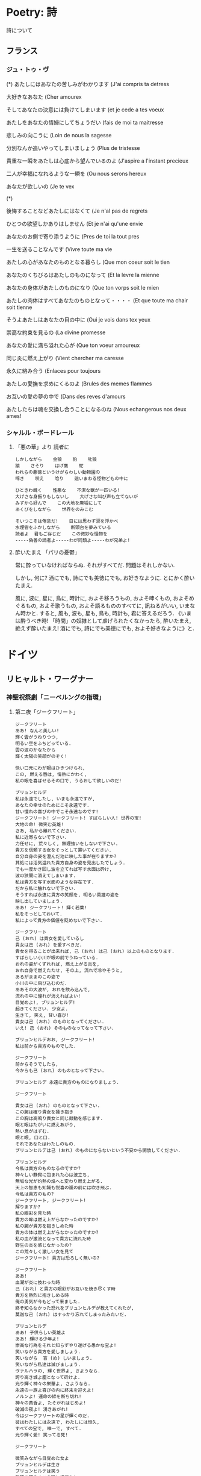 #+OPTIONS: toc:nil
* Poetry: 詩
  詩について

** フランス
*** ジュ・トゥ・ヴ
(*) あたしにはあなたの苦しみがわかります (J'ai compris ta detress

大好きなあなた (Cher amourex

そしてあなたの決意には負けてしまいます (et je cede a tes voeux

あたしをあなたの情婦にしてちょうだい (fais de moi ta maitresse

悲しみの向こうに (Loin de nous la sagesse

分別なんか追いやってしまいましょう (Plus de tristesse

貴重な一瞬をあたしは心底から望んでいるのよ (J'aspire a l'instant precieux

二人が幸福になれるような一瞬を (Ou nous serons hereux

あなたが欲しいの (Je te vex

(*)

後悔することなどあたしにはなくて (Je n'al pas de regrets

ひとつの欲望しかありはしません (Et je n'ai qu'une envie

あなたのお側で寄り添うように (Pres de toi la tout pres

一生を送ることなんです (Vivre toute ma vie

あたしの心があなたのものとなる暮らし (Que mon coeur soit le tien

あなたのくちびるはあたしのものになって (Et la levre la mienne

あなたの身体があたしのものになり (Que ton vorps soit le mien

あたしの肉体はすべてあなたのものとなって・・・・ (Et que toute ma chair soit tienne


そうよあたしはあなたの目の中に (Oui je vois dans tex yeux

崇高な約束を見るの (La divine promesse

あなたの愛に満ち溢れた心が (Que ton voeur amoureux

同じ炎に燃え上がり (Vient chercher ma caresse

永久に絡み合う (Enlaces pour toujours

あたしの愛撫を求めにくるのよ (Brules des memes flammes

お互いの愛の夢の中で (Dans des reves d'amours

あたしたちは魂を交換し合うことになるのね (Nous echangerous nos deux ames!

*** シャルル・ボードレール
**** 「悪の華」より  読者に

#+begin_src text
     しかしながら    金狼    豹    牝狼
     猿    さそり    はげ鷹    蛇
     われらの悪徳というけがらわしい動物園の
     啼き    吠え    唸り    這いまわる怪物どもの中に

     ひときわ醜く    性悪な    不潔な獣が一匹いる!
     大げさな身振りもしないし    大げさな叫び声も立てないが
     みずから好んで    この大地を廃墟にして
     あくびをしながら    世界をのみこむ

     そいつこそは倦怠だ!    目には思わず涙を浮かべ
     水煙管をふかしながら    断頭台を夢みている
     読者よ  君もご存じだ    この微妙な怪物を
     -----偽善の読者よ-----わが同類よ-----わが兄弟よ! 
#+end_src

**** 酔いたまえ    「パリの憂鬱」 
  常に酔っていなければならぬ. それがすべてだ. 問題はそれしかない.

  しかし, 何に? 酒にでも, 詩にでも美徳にでも, お好きなように. とにかく酔いたまえ.

  風に, 波に, 星に, 鳥に, 時計に, およそ移ろうもの, およそ呻くもの, およそめぐるもの, およそ歌うもの, およそ語るもののすべてに, 訊ねるがいい, いまなん時かと. すると, 風も, 波も, 星も, 鳥も, 時計も, 君に答えるだろう. 《いまは酔うべき時! 「時間」の奴隷として虐げられたくなかったら, 酔いたまえ, 絶えず酔いたまえ! 酒にでも, 詩にでも美徳にでも, およそ好きなように》と.

* ドイツ
** リヒャルト・ワーグナー
*** 神聖祝祭劇「ニーベルングの指環」
**** 第二夜「ジークフリート」

#+begin_src text
ジークフリート
ああ! なんと美しい!
輝く雲がうねりつつ,
明るい空をふちどっている.
雲の波のかなたから
輝く太陽の笑顔がのぞく!

快い口元にわが眼はひきつけられ,
この, 燃える唇は, 情熱にかわく,
私の眼を喜ばせるその口で, うるおして欲しいのだ!

ブリュンヒルデ
私は永遠でしたし, いまも永遠ですが,
あなたの幸せのためにこそ永遠です.
甘い憧れの喜びの中でこそ永遠なのです!
ジークフリート! ジークフリート! すばらしい人! 世界の宝!
大地の命! 微笑む英雄!
さあ, 私から離れてください.
私に近寄らないで下さい.
力任せに, 荒々しく, 無理強いをしないで下さい.
貴方を信頼する女をそっとして置いてください.
自分自身の姿を澄んだ池に映した事が在りますか?
其処には活気溢れた貴方自身の姿を見出したでしょう.
でも一度かき回し波を立てれば写す水面は砕け,
波の狭間に消えてしまいます.
私は貴方を写す水面のような存在です.
だから私に触れないで下さい.
そうすれば永遠に貴方の笑顔を, 明るい英雄の姿を
映し出していましょう.
ああ! ジークフリート! 輝く若葉!
私をそっとしておいて.
私によって貴方の価値を貶めないで下さい.

ジークフリート
己 (おれ) は貴女を愛しているし
貴女は己 (おれ) を愛すべきだ.
貴女を得ることが出来れば, 己 (おれ) は己 (おれ) 以上のものとなります.
すばらしい小川が眼の前でうねっている.
おれの姿がくずれれば, 燃え上がる炎を,
おれ自身で燃えたたせ, その上, 流れで冷やそうと,
あるがままのこの姿で
小川の中に飛び込むのだ.
ああその大波が, おれを飲み込んで,
流れの中に憧れが消えればよい!
目覚めよ!, ブリュンヒルデ!
起きてください. 少女よ.
生きて, 笑え, 甘い喜び!
貴女は己 (おれ) のものとなってください.
いえ! 己 (おれ) そのものなってなって下さい.

ブリュンヒルデおお, ジークフリート!
私は前から貴方のものでした.

ジークフリート
前からそうでしたら,
今からも己 (おれ) のものとなって下さい.

ブリュンヒルデ 永遠に貴方のものになりましょう.

ジークフリート

貴女は己 (おれ) のものとなって下さい.
この腕は確り貴女を掻き抱き
この胸は高鳴り貴女と同じ鼓動を感じます.
眼と眼はたがいに燃えあがり,
熱い息がはずむ.
眼と眼, 口と口.
それであなたはわたしのもの.
ブリュンヒルデは己 (おれ) のものにならないという不安から開放してください.

ブリュンヒルデ
今私は貴方のものなるのですか?
神々しい静寂に包まれた心は波立ち,
無垢な光が灼熱の焔へと変わり燃え上がる.
天上の智恵も知識も悦喜の嵐の前には吹き飛ぶ.
今私は貴方のもの?
ジークフリート, ジークフリート!
解りますか?
私の眼彩を見た時
貴方の眸は燃え上がらなかったのですか?
私の腕が貴方を抱きしめた時
貴方の体は燃え上がらなかったのですか?
私の血が激流となって貴方に流れた時
野生の炎を感じなかったの?
この荒々しく激しい女を見て
ジークフリート! 貴方は恐ろしく無いの?

ジークフリート
ああ!
血潮が炎に換わった時
己 (おれ) と貴方の眼彩がお互いを焼き尽くす時
貴方を熱烈に抱きしめる時
俺の勇気が今もどって来ました.
終ぞ知らなかった恐れをブリュンヒルデが教えてくれたが,
莫迦な己 (おれ) はすっかり忘れてしまったみたいだ.

ブリュンヒルデ
ああ! 子供らしい英雄よ
ああ! 輝ける少年よ!
崇高な行為をそれと知らずやり遂げる愚かな宝よ!
笑いながら貴方を愛しましょう.
笑いながら  盲 (め) しいましょう.
笑いながら私達は滅びましょう.
ヴァルハラの, 輝く世界よ, さようなら.
誇り高き城よ塵となって砕けよ.
光り輝く神々の栄華よ, さようなら.
永遠の一族よ喜びの内に終末を迎えよ!
ノルンよ! 運命の絆を断ち切れ!
神々の黄昏よ, たそがれはじめよ!
破滅の夜よ! 湧きあがれ!
今はジークフリートの星が輝くのだ.
彼はわたしには永遠で, わたしには恒久,
すべての宝で, 唯一で, すべて.
光り輝く愛! 笑ってる死!

ジークフリート

微笑みながら目覚めた女よ
ブリュンヒルデは生き
ブリュンヒルデは笑う
我等を照らすこの陽に祝福を!
我等に陽を射す太陽に祝福を!
夜を終らせた光に祝福を!
ブリュンヒルデが生きている世界に祝福を!
ブリュンヒルデは目覚め, 生きている,
おれに向かい, 微笑みかける.
おれに向かい, 光り輝くブリュンヒルデの星よ!
彼女はおれにとり永遠で, おれには恒久,
すべての宝で, 唯一で, すべて.
光り輝く愛! 笑ってる死! 
#+end_src

